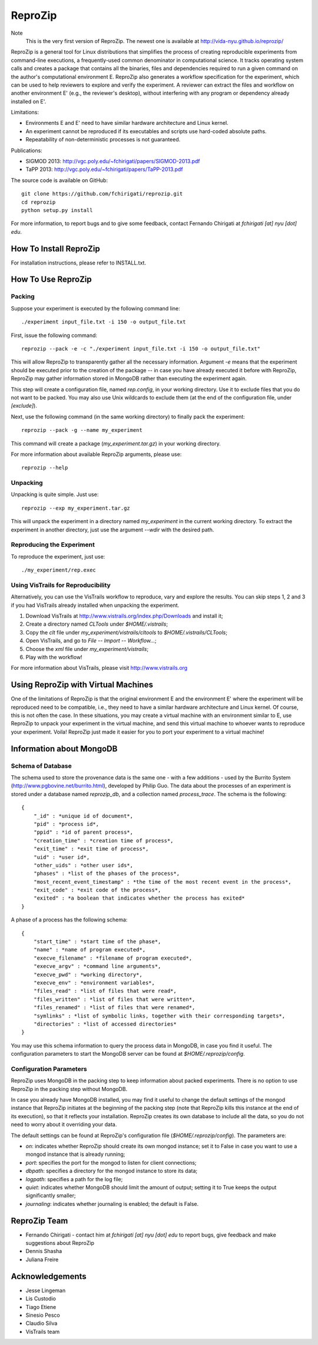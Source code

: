 ========
ReproZip
========

Note
    This is the very first version of ReproZip. The newest one is available at http://vida-nyu.github.io/reprozip/

ReproZip is a general tool for Linux distributions that simplifies the process of creating reproducible experiments from command-line executions, a frequently-used common denominator in computational science. It tracks operating system calls and creates a package that contains all the binaries, files and dependencies required to run a given command on the author's computational environment E. ReproZip also generates a workflow specification for the experiment, which can be used to help reviewers to explore and verify the experiment. A reviewer can extract the files and workflow on another environment E' (e.g., the reviewer's desktop), without interfering with any program or dependency already installed on E'.

Limitations:

* Environments E and E' need to have similar hardware architecture and Linux kernel.
* An experiment cannot be reproduced if its executables and scripts use hard-coded absolute paths.
* Repeatability of non-deterministic processes is not guaranteed.

Publications:

* SIGMOD 2013: http://vgc.poly.edu/~fchirigati/papers/SIGMOD-2013.pdf
* TaPP 2013: http://vgc.poly.edu/~fchirigati/papers/TaPP-2013.pdf

The source code is available on GitHub::

    git clone https://github.com/fchirigati/reprozip.git
    cd reprozip
    python setup.py install

For more information, to report bugs and to give some feedback, contact Fernando Chirigati at *fchirigati [at] nyu [dot] edu*.

How To Install ReproZip
=======================

For installation instructions, please refer to INSTALL.txt.

How To Use ReproZip
===================

Packing
-------

Suppose your experiment is executed by the following command line::

    ./experiment input_file.txt -i 150 -o output_file.txt
    
First, issue the following command::

    reprozip --pack -e -c "./experiment input_file.txt -i 150 -o output_file.txt"
    
This will allow ReproZip to transparently gather all the necessary information. Argument *-e* means that the experiment should be executed prior to the creation of the package -- in case you have already executed it before with ReproZip, ReproZip may gather information stored in MongoDB rather than executing the experiment again.

This step will create a configuration file, named *rep.config*, in your working directory. Use it to exclude files that you do not want to be packed. You may also use Unix wildcards to exclude them (at the end of the configuration file, under *[exclude]*).

Next, use the following command (in the same working directory) to finally pack the experiment::

    reprozip --pack -g --name my_experiment
    
This command will create a package (*my_experiment.tar.gz*) in your working directory.

For more information about available ReproZip arguments, please use::

    reprozip --help

Unpacking
---------

Unpacking is quite simple. Just use::

    reprozip --exp my_experiment.tar.gz
    
This will unpack the experiment in a directory named *my_experiment* in the current working directory. To extract the experiment in another directory, just use the argument *--wdir* with the desired path.

Reproducing the Experiment
--------------------------

To reproduce the experiment, just use::

    ./my_experiment/rep.exec
    
Using VisTrails for Reproducibility
-----------------------------------

Alternatively, you can use the VisTrails workflow to reproduce, vary and explore the results. You can skip steps 1, 2 and 3 if you had VisTrails already installed when unpacking the experiment.

1. Download VisTrails at http://www.vistrails.org/index.php/Downloads and install it;
2. Create a directory named *CLTools* under *$HOME/.vistrails*;
3. Copy the *clt* file under *my_experiment/vistrails/cltools* to *$HOME/.vistrails/CLTools*;
4. Open VisTrails, and go to *File* -- *Import* -- *Workflow...*;
5. Choose the *xml* file under *my_experiment/vistrails*;
6. Play with the workflow!

For more information about VisTrails, please visit http://www.vistrails.org

Using ReproZip with Virtual Machines
====================================

One of the limitations of ReproZip is that the original environment E and the environment E' where the experiment will be reproduced need to be compatible, i.e., they need to have a similar hardware architecture and Linux kernel. Of course, this is not often the case. In these situations, you may create a virtual machine with an environment similar to E, use ReproZip to unpack your experiment in the virtual machine, and send this virtual machine to whoever wants to reproduce your experiment. Voila! ReproZip just made it easier for you to port your experiment to a virtual machine!

Information about MongoDB
=========================

Schema of Database
------------------

The schema used to store the provenance data is the same one - with a few additions - used by the Burrito System (http://www.pgbovine.net/burrito.html), developed by Philip Guo. The data about the processes of an experiment is stored under a database named *reprozip_db*, and a collection named *process_trace*. The schema is the following::

    {
        "_id" : *unique id of document*,
        "pid" : *process id*,
        "ppid" : *id of parent process*,
        "creation_time" : *creation time of process*,
        "exit_time" : *exit time of process*,
        "uid" : *user id*,
        "other_uids" : *other user ids*,
        "phases" : *list of the phases of the process*,
        "most_recent_event_timestamp" : *the time of the most recent event in the process*,
        "exit_code" : *exit code of the process*,
        "exited" : *a boolean that indicates whether the process has exited*
    }

A phase of a process has the following schema::

    {
        "start_time" : *start time of the phase*,
        "name" : *name of program executed*,
        "execve_filename" : *filename of program executed*,
        "execve_argv" : *command line arguments*,
        "execve_pwd" : *working directory*,
        "execve_env" : *environment variables*,
        "files_read" : *list of files that were read*,
        "files_written" : *list of files that were written*,
        "files_renamed" : *list of files that were renamed*,
        "symlinks" : *list of symbolic links, together with their corresponding targets*,
        "directories" : *list of accessed directories*
    }

You may use this schema information to query the process data in MongoDB, in case you find it useful. The configuration parameters to start the MongoDB server can be found at *$HOME/.reprozip/config*.

Configuration Parameters
------------------------

ReproZip uses MongoDB in the packing step to keep information about packed experiments. There is no option to use ReproZip in the packing step without MongoDB.

In case you already have MongoDB installed, you may find it useful to change the default settings of the mongod instance that ReproZip initiates at the beginning of the packing step (note that ReproZip kills this instance at the end of its execution), so that it reflects your installation. ReproZip creates its own database to include all the data, so you do not need to worry about it overriding your data.

The default settings can be found at ReproZip's configuration file (*$HOME/.reprozip/config*). The parameters are:

* *on*: indicates whether ReproZip should create its own mongod instance; set it to False in case you want to use a mongod instance that is already running;
* *port*: specifies the port for the mongod to listen for client connections;
* *dbpath*: specifies a directory for the mongod instance to store its data;
* *logpath*: specifies a path for the log file;
* *quiet*: indicates whether MongoDB should limit the amount of output; setting it to True keeps the output significantly smaller;
* *journaling*: indicates whether journaling is enabled; the default is False.

ReproZip Team
=============

* Fernando Chirigati - contact him at *fchirigati [at] nyu [dot] edu* to report bugs, give feedback and make suggestions about ReproZip
* Dennis Shasha
* Juliana Freire

Acknowledgements
================

* Jesse Lingeman
* Lis Custodio
* Tiago Etiene
* Sinesio Pesco
* Claudio Silva
* VisTrails team
